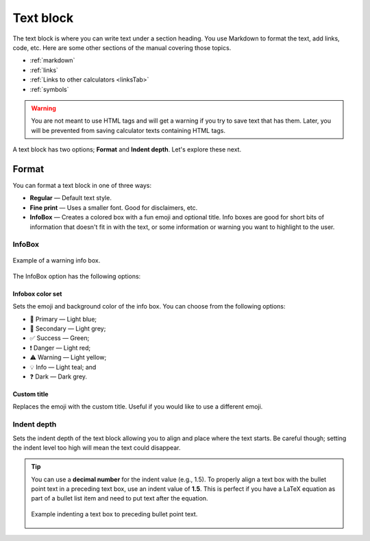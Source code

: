 .. _textEditorTextBlock:

Text block
==========

The text block is where you can write text under a section heading. You use Markdown to format the text, add links, code, etc. Here are some other sections of the manual covering those topics.

* :ref:`markdown`
* :ref:`links`
* :ref:`Links to other calculators <linksTab>`
* :ref:`symbols`

.. warning::
  You are not meant to use HTML tags and will get a warning if you try to save text that has them. Later, you will be prevented from saving calculator texts containing HTML tags.

A text block has two options; **Format** and **Indent depth**. Let's explore these next.

Format
------

You can format a text block in one of three ways:

* **Regular** — Default text style.
* **Fine print** — Uses a smaller font. Good for disclaimers, etc.
* **InfoBox** — Creates a colored box with a fun emoji and optional title. Info boxes are good for short bits of information that doesn't fit in with the text, or some information or warning you want to highlight to the user.

InfoBox
^^^^^^^

.. _infoboxExample:
.. figure:: img/text-block-infobox-eg.png
    :alt: Example of a warning info box.
    :align: center

    Example of a warning info box.

The InfoBox option has the following options:

Infobox color set
"""""""""""""""""

Sets the emoji and background color of the info box. You can choose from the following options:

* 🙋 Primary — Light blue;
* 🔎 Secondary — Light grey;
* ✅ Success — Green;
* ❗ Danger — Light red;
* ⚠️ Warning — Light yellow;
* 💡 Info — Light teal; and
* ❓ Dark — Dark grey.
  
Custom title
""""""""""""

Replaces the emoji with the custom title. Useful if you would like to use a different emoji.

.. _textBlockIndent:

Indent depth
^^^^^^^^^^^^

Sets the indent depth of the text block allowing you to align and place where the text starts. Be careful though; setting the indent level too high will mean the text could disappear.

.. tip::
  You can use a **decimal number** for the indent value (e.g., 1.5). To properly align a text box with the bullet point text in a preceding text box, use an indent value of **1.5**. This is perfect if you have a LaTeX equation as part of a bullet list item and need to put text after the equation.

  .. figure:: img/indent-to-bulletpoint-text.png
    :alt: Example indenting a text box to preceding bullet point text
    :align: center
    :width: 100%

    Example indenting a text box to preceding bullet point text.

  